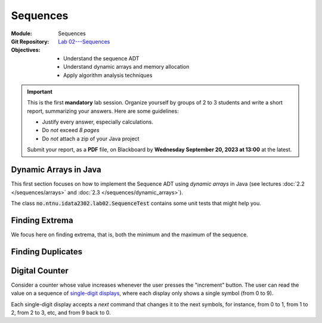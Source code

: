 ===========
 Sequences
===========

:Module: Sequences
:Git Repository: `Lab 02---Sequences <https://github.com/fchauvel/aldast-lab02>`_
:Objectives:
   - Understand the sequence ADT
   - Understand dynamic arrays and memory allocation
   - Apply algorithm analysis techniques


.. important::

   This is the first **mandatory** lab session. Organize yourself by
   groups of 2 to 3 students and write a short report, summarizing
   your answers. Here are some guidelines:
   
   - Justify every answer, especially calculations.
   - Do *not* exceed *8 pages*
   - Do *not* attach a zip of your Java project

   Submit your report, as a **PDF** file, on Blackboard by **Wednesday
   September 20, 2023 at 13:00** at the latest.


Dynamic Arrays in Java
======================

This first section focuses on how to implement the Sequence ADT
using *dynamic arrays* in Java (see lectures :doc:`2.2
</sequences/arrays>` and :doc:`2.3 </sequences/dynamic_arrays>`).

The class :code:`no.ntnu.idata2302.lab02.SequenceTest` contains some
unit tests that might help you.

.. exercise:: 2 points
   :label: lab/sequences/insertion
   :nonumber:

   Implement the `insert` function, which inserts the given item at
   the given position. If the underlying array is full, it shall
   resize the array appropriately, by doubling its capacity.
           
   .. code-block:: java

      public void insert(int item, int index) {
        // TODO: Implement
        throw new RuntimeException("Not yet implemented.");
      }

.. exercise:: 2 points
   :label: lab/sequences/deletion
   :nonumber:

   Implement the `remove` function, which delete the item stored at
   the given index. If the underlying array gets empty, it shall
   resize the array appropriately. It should halve the capacity as soon
   as the load is less or equal than 25 %.
           
   .. code-block:: java

      public void remove(int index) {
          // TODO: Implement
          throw new RuntimeException("Not yet implemented.");
      }
   
.. exercise:: 2 points
   :label: lab/sequences/search
   :nonumber:

   Implement the `search` function, which returns an index where the
   given item can be found, or `0` if the sequence does not include
   that item.
           
   .. code-block:: java

      public int search(int item) {
        // TODO: Implement
        throw new RuntimeException("Not yet implemented.");
      }

Finding Extrema
===============

We focus here on finding extrema, that is, both the minimum and the
maximum of the sequence.

.. exercise:: 3 points
   :label: lab/sequences/extrema/code
   :nonumber:

   Propose an algorithm the finds both the minimum and the maximum of
   the sequence.

   .. code-block:: java

      public int[] extrema() {
        // TODO: Implement
        throw new RuntimeException("Not yet implemented.");
      }

.. exercise:: 1 point
   :label: lab/sequences/extrema/worst-case
   :nonumber:

   What is the worst-case scenario for your algorithm? Give an example
   of sequence that triggers that worst case.

.. exercise:: 2 points
   :label: lab/sequences/extrema/worst-case/count
   :nonumber:

   Given a sequence of length :math:`\ell`, how many comparisons are
   needed in the worst case. Express it as a function of :math:`\ell`.
              

Finding Duplicates
==================

.. exercise:: 2 points
   :label: lab/sequences/duplicate/code
   :nonumber:

   Propose an algorithm that checks whether the given sequence has
   duplicates, that is, whether any item occurs more than
   once. Consider the following examples:

   - The sequence :math:`s_1 = (1, 2, 3, 4, 5)` does not contain any
     duplicate.

   - The sequence :math:`s_2 = (2, 1, 3, 3, 5)` contains one
     duplicate, 3, which occurs twice.

   - The sequence :math:`s_3 = (1, 2, 1, 3, 1, 4)` also contains one
     duplicate, 1, which occurs three times.

   Do **not** use any additional data structure, such as hash tables,
   hash sets, etc.

   We can add it has a new operations on our Sequence class, as
   follows:

   .. code-block:: java

      public boolean hasDuplicate() {
        // TODO: Implement
        throw new RuntimeException("Not yet implemented.");
      }
      
.. exercise:: 2 points
   :label: lab/sequences/duplicate/worst-case
   :nonumber:

   What is the worst-case scenario for this algorithm? Given a
   sequence of length :math:`\ell`, how many comparisons does this
   worst-case requires? Express it a function of :math:`\ell`.

   
.. exercise:: 3 points
   :label: lab/sequences/duplicate/worst-case/big-oh
   :nonumber:

   Consider the following growth orders:

   .. hlist::
      :columns: 4

      - :math:`g(x) = 10`
      - :math:`g(x) = \log_2 x`
      - :math:`g(x) = \sqrt x`
      - :math:`g(x) = x`
      - :math:`g(x) = x^2`
      - :math:`g(x) = 2^x`
      - :math:`g(x) = x!`
   
   #. Which one(s) are valid upper bounds for the function you found
      the previous question?
   #. How would you express such an upper bound with the Big-Oh notation?
   #. Which one is the tightest bound?

Digital Counter
===============

Consider a counter whose value increases whenever the user presses the
"increment" button. The user can read the value on a sequence of
`single-digit displays
<https://en.wikipedia.org/wiki/Seven-segment_display>`_, where each
display only shows a single symbol (from 0 to 9).

Each single-digit display accepts a `next` command that changes it to
the next symbols, for instance, from 0 to 1, from 1 to 2, from 2 to 3, etc,
and from 9 back to 0.

.. exercise:: 2 points
   :label: lab/sequences/counter/algo
   :nonumber:

   Implement the `increment` function, that increases the counter
   value by one.

   .. code-block:: java

      public class Counter {

         private DigitDisplay digits[];

         public void increment() {
            // TODO: Implement, by calling digits[i].next() when appropriate
         }

      }

      class DigitDisplay {
         // ...
      }
   
   Note that, in some cases, we must propagate the carry to the
   left. For instance to increment `123`, only the right-most digit
   change to make `124`, but incrementing `199` yields `200` and three
   digits must changed.

.. exercise:: 2 points
   :label: lab/sequences/counter/amortized
   :nonumber:

   When incrementing the value of the counter, how many times does
   your algorithm invoke the `next` operation for its digits. Use
   amortized analysis to find a bound.
